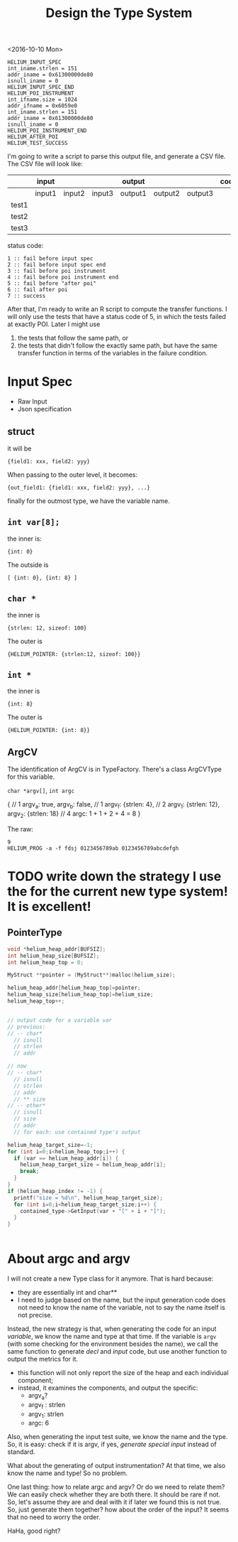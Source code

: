 #+TITLE: Design the Type System


<2016-10-10 Mon>
#+BEGIN_EXAMPLE
HELIUM_INPUT_SPEC
int_iname.strlen = 151
addr_iname = 0x61300000de80
isnull_iname = 0
HELIUM_INPUT_SPEC_END
HELIUM_POI_INSTRUMENT
int_ifname.size = 1024
addr_ifname = 0x6059e0
int_iname.strlen = 151
addr_iname = 0x61300000de80
isnull_iname = 0
HELIUM_POI_INSTRUMENT_END
HELIUM_AFTER_POI
HELIUM_TEST_SUCCESS
#+END_EXAMPLE

I'm going to write a script to parse this output file, and generate a CSV file.
The CSV file will look like:



|       | input  |        |        | output  |         |         | code |
|-------+--------+--------+--------+---------+---------+---------+------|
|       | input1 | input2 | input3 | output1 | output2 | output3 |      |
|-------+--------+--------+--------+---------+---------+---------+------|
| test1 |        |        |        |         |         |         |      |
| test2 |        |        |        |         |         |         |      |
| test3 |        |        |        |         |         |         |      |

status code:
#+BEGIN_EXAMPLE
1 :: fail before input spec
2 :: fail before input spec end
3 :: fail before poi instrument
4 :: fail before poi instrument end
5 :: fail before "after poi"
6 :: fail after poi
7 :: success
#+END_EXAMPLE

After that, I'm ready to write an R script to compute the transfer functions.
I will only use the tests that have a status code of 5, in which the tests failed at exactly POI.
Later I might use
1. the tests that follow the same path, or
2. the tests that didn't follow the exactly same path,
   but have the same transfer function in terms of the variables in the failure condition.

* Input Spec
- Raw Input
- Json specification

** struct
it will be 
#+BEGIN_EXAMPLE
{field1: xxx, field2: yyy}
#+END_EXAMPLE
When passing to the outer level, it becomes:
#+BEGIN_EXAMPLE
{out_field1: {field1: xxx, field2: yyy}, ...}
#+END_EXAMPLE
finally for the outmost type, we have the variable name.

** =int var[8];=
the inner is:
#+BEGIN_EXAMPLE
{int: 0}
#+END_EXAMPLE
The outside is
#+BEGIN_EXAMPLE
[ {int: 0}, {int: 8} ]
#+END_EXAMPLE

** =char *=
the inner is
#+BEGIN_EXAMPLE
{strlen: 12, sizeof: 100}
#+END_EXAMPLE
The outer is
#+BEGIN_EXAMPLE
{HELIUM_POINTER: {strlen:12, sizeof: 100}}
#+END_EXAMPLE

** =int *=
the inner is
#+BEGIN_EXAMPLE
{int: 8}
#+END_EXAMPLE
The outer is
#+BEGIN_EXAMPLE
{HELIUM_POINTER: {int: 8}}
#+END_EXAMPLE

** ArgCV
The identification of ArgCV is in TypeFactory.
There's a class ArgCVType for this variable.

=char *argv[]=, =int argc=

#+BEGIN_EXAMPLE json
{ // 1
  argv_a: true, argv_b: false, // 1
  argv_f: {strlen: 4}, // 2
  argv_1: {strlen: 12}, argv_2: {strlen: 18} // 4
  argc: 1 + 1 + 2 + 4 = 8
}
#+END_EXAMPLE

The raw:
#+BEGIN_EXAMPLE
9
HELIUM_PROG -a -f fdsj 0123456789ab 0123456789abcdefgh
#+END_EXAMPLE

* TODO write down the strategy I use the for the current new type system! It is excellent!

** PointerType

#+BEGIN_SRC c
void *helium_heap_addr[BUFSIZ];
int helium_heap_size[BUFSIZ];
int helium_heap_top = 0;

MyStruct **pointer = (MyStruct**)malloc(helium_size);

helium_heap_addr[helium_heap_top]=pointer;
helium_heap_size[helium_heap_top]=helium_size;
helium_heap_top++;


// output code for a variable var
// previous:
// -- char*
  // isnull
  // strlen
  // addr

// now
// -- char*
  // isnull
  // strlen
  // addr
  // ** size
// -- other*
  // isnull
  // size
  // addr
  // for each: use contained type's output

helium_heap_target_size=-1;
for (int i=0;i<helium_heap_top;i++) {
  if (var == helium_heap_addr[i]) {
    helium_heap_target_size = helium_heap_addr[i];
    break;
  }
}
if (helium_heap_index != -1) {
  printf("size = %d\n", helium_heap_target_size);
  for (int i=0;i<helium_heap_target_size;i++) {
    contained_type->GetInput(var + "[" + i + "]");
  }
}


#+END_SRC

* About argc and argv

I will not create a new Type class for it anymore.
That is hard because:
- they are essentially int and char**
- I need to judge based on the name, but the input generation code does not need to know the name of the variable, not to say the name itself is not precise.

Instead, the new strategy is that, when generating the code for an input /variable/, we know the name and type at that time.
If the variable is =argv= (with some checking for the environment besides the name), we call the same function to generate /decl/ and /input/ code, but use another function to output the metrics for it.
- this function will not only report the size of the heap and each individual component;
- instead, it examines the components, and output the specific:
  - argv_a?
  - argv_f : strlen
  - argv_1: strlen
  - argc: 6

Also, when generating the input test suite, we know the name and the type.
So, it is easy: check if it is argv, if yes, /generate special input/ instead of standard.

What about the generating of output instrumentation? At that time, we also know the name and type! So no problem.

One last thing: how to relate argc and argv? Or do we need to relate them?
We can easily check whether they are both there. It should be rare if not. So, let's assume they are and deal with it if later we found this is not true.
So, just generate them together? how about the order of the input? It seems that no need to worry the order.

HaHa, good right?
